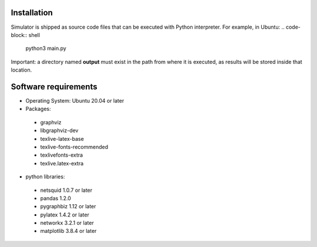 Installation
------------
Simulator is shipped as source code files that can be executed with Python interpreter.
For example, in Ubuntu:
.. code-block:: shell
	python3 main.py


Important: a directory named **output** must exist in the path from where it is executed, as results will be stored inside that location.

Software requirements
---------------------
- Operating System: Ubuntu 20.04 or later
- Packages:  
 - graphviz
 - libgraphviz-dev
 - texlive-latex-base
 - texlive-fonts-recommended
 - texlivefonts-extra
 - texlive.latex-extra
- python libraries: 
 - netsquid 1.0.7 or later
 - pandas 1.2.0
 - pygraphbiz 1.12 or later
 - pylatex 1.4.2 or later
 - networkx 3.2.1 or later
 - matplotlib 3.8.4 or later
